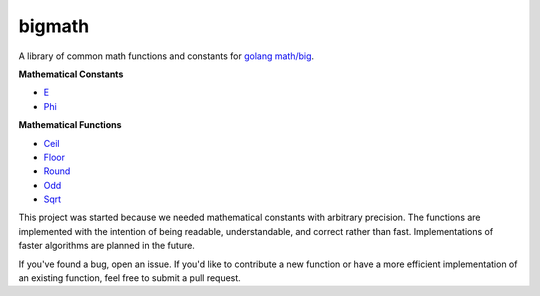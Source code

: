 bigmath
=======

A library of common math functions and constants for `golang <https://golang.org/>`_ `math/big <https://golang.org/pkg/math/big/>`_.

**Mathematical Constants**

- `E <https://en.wikipedia.org/wiki/E_(mathematical_constant)>`_
- `Phi <https://en.wikipedia.org/wiki/Golden_ratio>`_

**Mathematical Functions**

- `Ceil <https://en.wikipedia.org/wiki/Floor_and_ceiling_functions>`_
- `Floor <https://en.wikipedia.org/wiki/Floor_and_ceiling_functions>`_
- `Round <https://en.wikipedia.org/wiki/Rounding>`_
- `Odd <https://en.wikipedia.org/wiki/Even_and_odd_functions#Odd_functions>`_
- `Sqrt <https://en.wikipedia.org/wiki/Newton%27s_method>`_

This project was started because we needed mathematical constants with arbitrary precision. The functions are implemented with the intention of being readable, understandable, and correct rather than fast. Implementations of faster algorithms are planned in the future.

If you've found a bug, open an issue. If you'd like to contribute a new function or have a more efficient implementation of an existing function, feel free to submit a pull request.